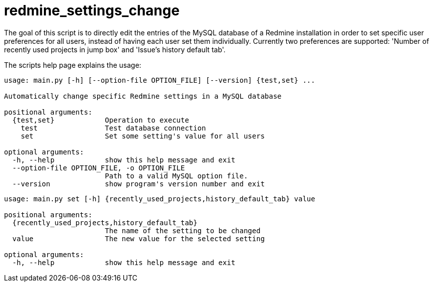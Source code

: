 = redmine_settings_change

The goal of this script is to directly edit the entries of the MySQL database of a Redmine installation in order to set specific user preferences for all users, instead of having each user set them individually.
Currently two preferences are supported: 'Number of recently used projects in jump box' and 'Issue's history default tab'.

The scripts help page explains the usage:

....
usage: main.py [-h] [--option-file OPTION_FILE] [--version] {test,set} ...

Automatically change specific Redmine settings in a MySQL database

positional arguments:
  {test,set}            Operation to execute
    test                Test database connection
    set                 Set some setting's value for all users

optional arguments:
  -h, --help            show this help message and exit
  --option-file OPTION_FILE, -o OPTION_FILE
                        Path to a valid MySQL option file.
  --version             show program's version number and exit
....

....
usage: main.py set [-h] {recently_used_projects,history_default_tab} value

positional arguments:
  {recently_used_projects,history_default_tab}
                        The name of the setting to be changed
  value                 The new value for the selected setting

optional arguments:
  -h, --help            show this help message and exit
....
